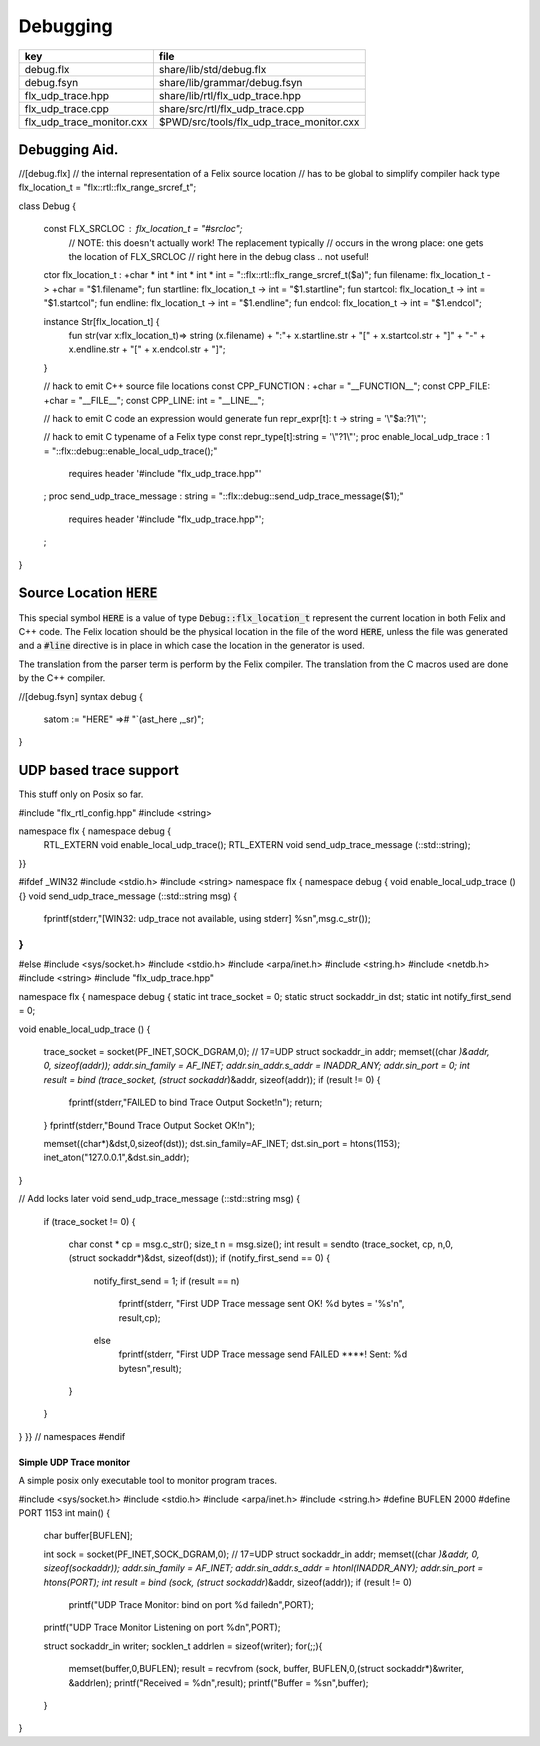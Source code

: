 
=========
Debugging
=========

========================= ========================================
key                       file                                     
========================= ========================================
debug.flx                 share/lib/std/debug.flx                  
debug.fsyn                share/lib/grammar/debug.fsyn             
flx_udp_trace.hpp         share/lib/rtl/flx_udp_trace.hpp          
flx_udp_trace.cpp         share/src/rtl/flx_udp_trace.cpp          
flx_udp_trace_monitor.cxx $PWD/src/tools/flx_udp_trace_monitor.cxx 
========================= ========================================


Debugging Aid.
==============



.. code-block:: felix
//[debug.flx]
// the internal representation of a Felix source location
// has to be global to simplify compiler hack
type flx_location_t = "flx::rtl::flx_range_srcref_t";

class Debug
{
  const FLX_SRCLOC : flx_location_t = "#srcloc";
    // NOTE: this doesn't actually work! The replacement typically
    // occurs in the wrong place: one gets the location of FLX_SRCLOC
    // right here in the debug class .. not useful!
  ctor flx_location_t : +char * int * int * int * int = "::flx::rtl::flx_range_srcref_t($a)";
  fun filename: flx_location_t -> +char = "$1.filename";
  fun startline: flx_location_t -> int = "$1.startline";
  fun startcol: flx_location_t -> int = "$1.startcol";
  fun endline: flx_location_t -> int = "$1.endline";
  fun endcol: flx_location_t -> int = "$1.endcol";

  instance Str[flx_location_t] {
    fun str(var x:flx_location_t)=> 
    string (x.filename) + ":"+ x.startline.str + "[" + x.startcol.str + "]" + "-" +
    x.endline.str + "[" + x.endcol.str + "]";
  }

  // hack to emit C++ source file locations
  const CPP_FUNCTION : +char = "__FUNCTION__";
  const CPP_FILE: +char = "__FILE__";
  const CPP_LINE: int = "__LINE__";

  // hack to emit C code an expression would generate
  fun repr_expr[t]: t -> string = '\\"$a:?1\\"';

  // hack to emit C typename of a Felix type
  const repr_type[t]:string = '\\"?1\\"';
  proc enable_local_udp_trace : 1 = "::flx::debug::enable_local_udp_trace();" 
    requires header '#include "flx_udp_trace.hpp"'
  ;
  proc send_udp_trace_message : string = "::flx::debug::send_udp_trace_message($1);"
    requires header '#include "flx_udp_trace.hpp"';
  ;

}


Source Location  :code:`HERE`
=============================

This special symbol  :code:`HERE` is a value of 
type  :code:`Debug::flx_location_t` represent the current
location in both Felix and C++ code. The Felix location
should be the physical location in the file of the word  :code:`HERE`,
unless the file was generated and a  :code:`#line` directive is in place
in which case the location in the generator is used.

The translation from the parser term is perform by the Felix compiler.
The translation from the C macros used are done by the C++ compiler.


.. code-block:: felix
//[debug.fsyn]
syntax debug
{
   satom := "HERE" =># "`(ast_here ,_sr)";
}


UDP based trace support
=======================

This stuff only on Posix so far.

.. code-block:: cpp

#include "flx_rtl_config.hpp"
#include <string>

namespace flx { namespace debug {
  RTL_EXTERN void enable_local_udp_trace();
  RTL_EXTERN void send_udp_trace_message (::std::string);
}}


.. code-block:: cpp

#ifdef _WIN32
#include <stdio.h>
#include <string>
namespace flx { namespace debug {
void enable_local_udp_trace () {}
void send_udp_trace_message (::std::string msg) {
  fprintf(stderr,"[WIN32: udp_trace not available, using stderr] %s\n",msg.c_str());
}
}}
#else
#include <sys/socket.h>
#include <stdio.h>
#include <arpa/inet.h>
#include <string.h>
#include <netdb.h>
#include <string>
#include "flx_udp_trace.hpp"

namespace flx { namespace debug {
static int trace_socket = 0;
static struct sockaddr_in dst;
static int notify_first_send = 0;

void enable_local_udp_trace ()
{ 
  trace_socket = socket(PF_INET,SOCK_DGRAM,0); // 17=UDP
  struct sockaddr_in addr;
  memset((char *)&addr, 0, sizeof(addr)); 
  addr.sin_family = AF_INET; 
  addr.sin_addr.s_addr = INADDR_ANY; 
  addr.sin_port = 0;
  int result = bind (trace_socket, (struct sockaddr*)&addr, sizeof(addr));
  if (result != 0) {
    fprintf(stderr,"FAILED to bind Trace Output Socket!\n"); 
    return;
  }
  fprintf(stderr,"Bound Trace Output Socket OK!\n"); 

  memset((char*)&dst,0,sizeof(dst));
  dst.sin_family=AF_INET;
  dst.sin_port = htons(1153);
  inet_aton("127.0.0.1",&dst.sin_addr);
}

// Add locks later
void send_udp_trace_message (::std::string msg)
{
  if (trace_socket != 0)
  {
    char const * cp = msg.c_str();
    size_t n = msg.size();
    int result = sendto (trace_socket, cp, n,0,(struct sockaddr*)&dst, sizeof(dst));
    if (notify_first_send == 0)
    {
      notify_first_send = 1;
      if (result == n)
        fprintf(stderr, "First UDP Trace message sent OK! %d bytes = '%s'\n", result,cp);
      else
        fprintf(stderr, "First UDP Trace message send FAILED ****! Sent: %d bytes\n",result);
    }
  }
}
}} // namespaces
#endif


Simple UDP Trace monitor
------------------------

A simple posix only executable tool to monitor program traces.

.. code-block:: cpp

#include <sys/socket.h>
#include <stdio.h>
#include <arpa/inet.h>
#include <string.h>
#define BUFLEN 2000
#define PORT 1153
int main()
{
  char buffer[BUFLEN];

  int sock = socket(PF_INET,SOCK_DGRAM,0); // 17=UDP
  struct sockaddr_in addr;
  memset((char *)&addr, 0, sizeof(sockaddr)); 
  addr.sin_family = AF_INET; 
  addr.sin_addr.s_addr = htonl(INADDR_ANY); 
  addr.sin_port = htons(PORT);
  int result = bind (sock, (struct sockaddr*)&addr, sizeof(addr));
  if (result != 0)
    printf("UDP Trace Monitor: bind on port %d failed\n",PORT);
  printf("UDP Trace Monitor Listening on port %d\n",PORT); 

  struct sockaddr_in writer;
  socklen_t addrlen = sizeof(writer);
  for(;;){
    memset(buffer,0,BUFLEN);
    result = recvfrom (sock, buffer, BUFLEN,0,(struct sockaddr*)&writer, &addrlen);
    printf("Received = %d\n",result); 
    printf("Buffer = %s\n",buffer);
  }
}

